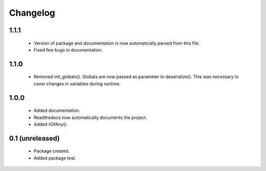 Changelog
=========

1.1.1
-----
    - Version of package and documentation is now automatically parsed from this file.
    - Fixed few bugs in documentation.

1.1.0
-----
    - Removed init_globals(). Globals are now passed as parameter to deserialize(). This was necessary to cover changes in variables during runtime.

1.0.0
-----
    - Added documentation.
    - Readthedocs now automatically documents the project.
    - Added iiOfAny().

0.1 (unreleased)
----------------
    - Package created.
    - Added package test.